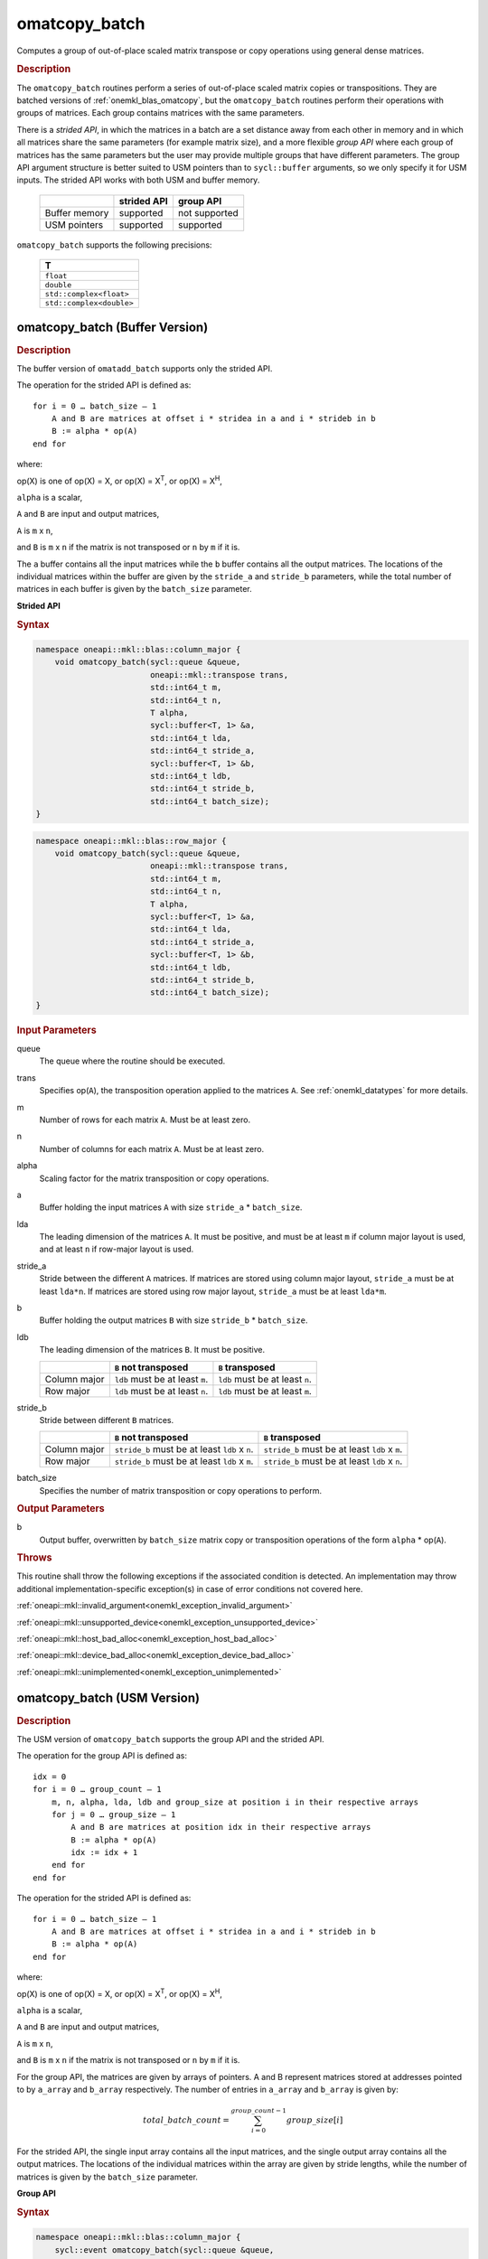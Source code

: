 .. SPDX-FileCopyrightText: 2022 Intel Corporation
..
.. SPDX-License-Identifier: CC-BY-4.0

.. _onemkl_blas_omatcopy_batch:

omatcopy_batch
==============

Computes a group of out-of-place scaled matrix transpose or copy operations
using general dense matrices.

.. _onemkl_blas_omatcopy_batch_description:

.. rubric:: Description

The ``omatcopy_batch`` routines perform a series of out-of-place scaled matrix
copies or transpositions. They are batched versions of :ref:`onemkl_blas_omatcopy`,
but the ``omatcopy_batch`` routines perform their operations with
groups of matrices. Each group contains matrices with the same parameters.

There is a *strided API*, in which the matrices in a batch are a set
distance away from each other in memory and in which all matrices
share the same parameters (for example matrix size), and a more
flexible *group API* where each group of matrices has the same
parameters but the user may provide multiple groups that have
different parameters. The group API argument structure is better
suited to USM pointers than to ``sycl::buffer`` arguments, so we
only specify it for USM inputs. The strided API works with both USM
and buffer memory.

   .. list-table::
      :header-rows: 1

      * -
        - strided API
        - group API
      * - Buffer memory
        - supported
        - not supported
      * - USM pointers
        - supported
        - supported

``omatcopy_batch`` supports the following precisions:

   .. list-table::
      :header-rows: 1

      * -  T 
      * -  ``float`` 
      * -  ``double`` 
      * -  ``std::complex<float>`` 
      * -  ``std::complex<double>`` 

.. _onemkl_blas_omatcopy_batch_buffer:

omatcopy_batch (Buffer Version)
-------------------------------

.. rubric:: Description

The buffer version of ``omatadd_batch`` supports only the strided API.

The operation for the strided API is defined as:
::

   for i = 0 … batch_size – 1
       A and B are matrices at offset i * stridea in a and i * strideb in b
       B := alpha * op(A)
   end for

where:

op(X) is one of op(X) = X, or op(X) = X\ :sup:`T`, or op(X) = X\ :sup:`H`,

``alpha`` is a scalar,

``A`` and ``B`` are input and output matrices,

``A`` is ``m`` x ``n``,

and ``B`` is ``m`` x ``n`` if the matrix is not transposed or ``n`` by ``m`` if it is.

The ``a`` buffer contains all the input matrices while the ``b``
buffer contains all the output matrices. The locations of the
individual matrices within the buffer are given by the ``stride_a``
and ``stride_b`` parameters, while the total number of matrices in
each buffer is given by the ``batch_size`` parameter.

**Strided API**

.. rubric:: Syntax

.. code-block:: cpp

   namespace oneapi::mkl::blas::column_major {
       void omatcopy_batch(sycl::queue &queue,
                           oneapi::mkl::transpose trans,
                           std::int64_t m,
                           std::int64_t n,
                           T alpha,
                           sycl::buffer<T, 1> &a,
                           std::int64_t lda,
                           std::int64_t stride_a,
                           sycl::buffer<T, 1> &b,
                           std::int64_t ldb,
                           std::int64_t stride_b,
                           std::int64_t batch_size);
   }
.. code-block:: cpp

   namespace oneapi::mkl::blas::row_major {
       void omatcopy_batch(sycl::queue &queue,
                           oneapi::mkl::transpose trans,
                           std::int64_t m,
                           std::int64_t n,
                           T alpha,
                           sycl::buffer<T, 1> &a,
                           std::int64_t lda,
                           std::int64_t stride_a,
                           sycl::buffer<T, 1> &b,
                           std::int64_t ldb,
                           std::int64_t stride_b,
                           std::int64_t batch_size);
   }

.. container:: section

   .. rubric:: Input Parameters

   queue
      The queue where the routine should be executed.

   trans
      Specifies op(``A``), the transposition operation applied to the
      matrices ``A``. See :ref:`onemkl_datatypes` for more details.

   m
      Number of rows for each matrix ``A``. Must be at least zero.

   n
      Number of columns for each matrix ``A``. Must be at least zero.

   alpha
      Scaling factor for the matrix transposition or copy operations.

   a
      Buffer holding the input matrices ``A`` with size ``stride_a`` * ``batch_size``.

   lda
      The leading dimension of the matrices ``A``. It must be
      positive, and must be at least ``m`` if column major layout is
      used, and at least ``n`` if row-major layout is used.

   stride_a
      Stride between the different ``A`` matrices. If matrices are stored using
      column major layout, ``stride_a`` must be at least ``lda*n``. If matrices
      are stored using row major layout, ``stride_a`` must be at least
      ``lda*m``.

   b
      Buffer holding the output matrices ``B`` with size ``stride_b`` * ``batch_size``.

   ldb
      The leading dimension of the matrices ``B``. It must be positive.

      .. list-table::
         :header-rows: 1

         * -
           - ``B`` not transposed
           - ``B`` transposed
         * - Column major
           - ``ldb`` must be at least ``m``.
           - ``ldb`` must be at least ``n``.
         * - Row major
           - ``ldb`` must be at least ``n``.
           - ``ldb`` must be at least ``m``.

   stride_b
      Stride between different ``B`` matrices.

      .. list-table::
         :header-rows: 1

         * -
           - ``B`` not transposed
           - ``B`` transposed
         * - Column major
           - ``stride_b`` must be at least ``ldb`` x ``n``.
           - ``stride_b`` must be at least ``ldb`` x ``m``.
         * - Row major
           - ``stride_b`` must be at least ``ldb`` x ``m``.
           - ``stride_b`` must be at least ``ldb`` x ``n``.

   batch_size
      Specifies the number of matrix transposition or copy operations to perform.

.. container:: section

   .. rubric:: Output Parameters

   b
      Output buffer, overwritten by ``batch_size`` matrix copy or transposition
      operations of the form ``alpha`` * op(``A``).

.. container:: section

   .. rubric:: Throws

   This routine shall throw the following exceptions if the associated
   condition is detected. An implementation may throw additional
   implementation-specific exception(s) in case of error conditions
   not covered here.

   :ref:`oneapi::mkl::invalid_argument<onemkl_exception_invalid_argument>`
       
   
   :ref:`oneapi::mkl::unsupported_device<onemkl_exception_unsupported_device>`
       

   :ref:`oneapi::mkl::host_bad_alloc<onemkl_exception_host_bad_alloc>`
       

   :ref:`oneapi::mkl::device_bad_alloc<onemkl_exception_device_bad_alloc>`
       

   :ref:`oneapi::mkl::unimplemented<onemkl_exception_unimplemented>`
      

.. _onemkl_blas_omatcopy_batch_usm:
   
omatcopy_batch (USM Version)
----------------------------

.. rubric:: Description

The USM version of ``omatcopy_batch`` supports the group API and the strided API.
            
The operation for the group API is defined as:
::

   idx = 0
   for i = 0 … group_count – 1
       m, n, alpha, lda, ldb and group_size at position i in their respective arrays
       for j = 0 … group_size – 1
           A and B are matrices at position idx in their respective arrays
           B := alpha * op(A)
           idx := idx + 1
       end for
   end for

The operation for the strided API is defined as:
::

   for i = 0 … batch_size – 1
       A and B are matrices at offset i * stridea in a and i * strideb in b
       B := alpha * op(A)
   end for

where:

op(X) is one of op(X) = X, or op(X) = X\ :sup:`T`, or op(X) = X\ :sup:`H`,

``alpha`` is a scalar,

``A`` and ``B`` are input and output matrices,

``A`` is ``m`` x ``n``,

and ``B`` is ``m`` x ``n`` if the matrix is not transposed or ``n`` by ``m`` if it is.

For the group API, the matrices are given by arrays of pointers. A and B
represent matrices stored at addresses pointed to by ``a_array`` and ``b_array``
respectively. The number of entries in ``a_array`` and ``b_array`` is given by:

.. math::

      total\_batch\_count = \sum_{i=0}^{group\_count-1}group\_size[i]    

For the strided API, the single input array contains all the input
matrices, and the single output array contains all the output
matrices. The locations of the individual matrices within the array
are given by stride lengths, while the number of matrices is given by
the ``batch_size`` parameter.


**Group API**

.. rubric:: Syntax

.. code-block:: cpp

   namespace oneapi::mkl::blas::column_major {
       sycl::event omatcopy_batch(sycl::queue &queue,
                                  const oneapi::mkl::transpose *trans_array,
                                  const std::int64_t *m_array,
                                  const std::int64_t *n_array,
                                  const T *alpha_array,
                                  const T **a_array,
                                  const std::int64_t *lda_array,
                                  T **b_array,
                                  const std::int64_t *ldb_array,
                                  std::int64_t group_count,
                                  const std::int64_t *groupsize,
                                  const std::vector<sycl::event> &dependencies = {});
   }
.. code-block:: cpp

   namespace oneapi::mkl::blas::row_major {
       sycl::event omatcopy_batch(sycl::queue &queue,
                                  const oneapi::mkl::transpose *trans_array,
                                  const std::int64_t *m_array,
                                  const std::int64_t *n_array,
                                  const T *alpha_array,
                                  const T **a_array,
                                  const std::int64_t *lda_array,
                                  T **b_array,
                                  const std::int64_t *ldb_array,
                                  std::int64_t group_count,
                                  const std::int64_t *groupsize,
                                  const std::vector<sycl::event> &dependencies = {});
   }

.. container:: section

   .. rubric:: Input Parameters

   queue
      The queue where the routine should be executed.

   trans_array
      Array of size ``group_count``. Each element ``i`` in the array specifies
      ``op(A)`` the transposition operation applied to the matrices A.

   m_array
      Array of size ``group_count`` of number of rows of A. Each
      must be at least 0.

   n_array
      Array of size ``group_count`` of number of columns of A. Each
      must be at least 0.

   alpha_array
      Array of size ``group_count`` containing scaling factors for the matrix
      transpositions or copies.

   a_array
      Array of size ``total_batch_count``, holding pointers to arrays used to
      store A matrices.

   lda_array
      Array of size ``group_count`` of leading dimension of the A matrices.
      If matrices are stored using column major layout, ``lda_array[i]`` must be
      at least ``m_array[i]``. If matrices are stored using row major layout,
      ``lda_array[i]`` must be at least ``n_array[i]``. Each must be positive.

   b_array
      Array of size ``total_batch_count`` of pointers used to store B matrices.
      The array allocated for each B matrix of the group ``i`` must be of size
      at least:
 
      .. list-table::
         :header-rows: 1

         * -
           - ``B`` not transposed
           - ``B`` transposed
         * - Column major
           - ``ldb_array[i]`` x ``n_array[i]``
           - ``ldb_array[i]`` x ``m_array[i]``
         * - Row major
           - ``ldb_array[i]`` x ``m_array[i]``
           - ``ldb_array[i]`` x ``n_array[i]``

   ldb_array
      Array of size ``group_count``. The leading dimension of the output
      matrix B. Each entry ``ldb_array[i]`` must be positive and at least:

      .. list-table::
         :header-rows: 1

         * -
           - ``B`` not transposed
           - ``B`` transposed
         * - Column major
           - ``ldb[i]`` must be at least ``m_array[i]``.
           - ``ldb[i]`` must be at least ``n_array[i]``.
         * - Row major
           - ``ldb[i]`` must be at least ``n_array[i]``.
           - ``ldb[i]`` must be at least ``m_array[i]``.

   group_count
      Number of groups. Must be at least 0.

   group_size
      Array of size ``group_count``. The element ``group_size[i]`` is the
      number of matrices in the group ``i``. Each element in ``group_size``
      must be at least 0.

   dependencies
      List of events to wait for before starting computation, if any.
      If omitted, defaults to no dependencies.

.. container:: section

   .. rubric:: Output Parameters

   b_array
      Output array of pointers to B matrices, overwritten by
      ``total_batch_count`` matrix transpose or copy operations of the form
      ``alpha*op(A)``.

.. container:: section

   .. rubric:: Return Values

   Output event to wait on to ensure computation is complete.


**Strided API**

.. rubric:: Syntax

.. code-block:: cpp

   namespace oneapi::mkl::blas::column_major {
       event omatcopy_batch(queue &queue,
           transpose trans,
           std::int64_t m,
           std::int64_t n,
           value_or_pointer<T> alpha,
           const T *a,
           std::int64_t lda,
           std::int64_t stride_a,
           T *b,
           std::int64_t ldb,
           std::int64_t stride_b,
           std::int64_t batch_size,
           const std::vector<sycl::event> &dependencies = {});
   }
.. code-block:: cpp

   namespace oneapi::mkl::blas::row_major {
       event omatcopy_batch(queue &queue,
           transpose trans,
           std::int64_t m,
           std::int64_t n,
           value_or_pointer<T> alpha,
           const T *a,
           std::int64_t lda,
           std::int64_t stride_a,
           T *b,
           std::int64_t ldb,
           std::int64_t stride_b,
           std::int64_t batch_size,
           const vector_class<event> &dependencies = {});
   }

.. container:: section

   .. rubric:: Input Parameters

   queue
      The queue where the routine will be executed.

   trans
      Specifies ``op(A)``, the transposition operation applied to the
      matrices A.

   m
      Number of rows for each matrix A. Must be at least 0.

   n
      Number of columns for each matrix B. Must be at least 0.

   alpha
      Scaling factor for the matrix transpose or copy operation. See :ref:`value_or_pointer` for more details.

   a
      Array holding the matrices A. Must have size at least
      ``stride_a*batch_size``.

   lda
      Leading dimension of the A matrices. If matrices are stored using
      column major layout, ``lda`` must be at least ``m``. If matrices are
      stored using row major layout, ``lda`` must be at least ``n``. Must be
      positive.

   stride_a
      Stride between the different A matrices. If matrices are stored using
      column major layout, ``stride_a`` must be at least ``lda*n``. If matrices
      are stored using row major layout, ``stride_a`` must be at least
      ``lda*m``.

   b
      Array holding the matrices B. Must have size at least
      ``stride_b*batch_size``.

   ldb
      Leading dimension of the B matrices. Must be positive.

      .. list-table::
         :header-rows: 1

         * -
           - ``B`` not transposed
           - ``B`` transposed
         * - Column major
           - ``ldb`` must be at least ``m``.
           - ``ldb`` must be at least ``n``.
         * - Row major
           - ``ldb`` must be at least ``n``.
           - ``ldb`` must be at least ``m``.

   stride_b
      Stride between different ``B`` matrices.

      .. list-table::
         :header-rows: 1

         * -
           - ``B`` not transposed
           - ``B`` transposed
         * - Column major
           - ``stride_b`` must be at least ``ldb`` x ``n``.
           - ``stride_b`` must be at least ``ldb`` x ``m``.
         * - Row major
           - ``stride_b`` must be at least ``ldb`` x ``m``.
           - ``stride_b`` must be at least ``ldb`` x ``n``.

   batch_size
      Specifies the number of matrices to transpose or copy.

   dependencies
      List of events to wait for before starting computation, if any.
      If omitted, defaults to no dependencies.

.. container:: section

   .. rubric:: Output Parameters

   b
      Output array, overwritten by ``batch_size`` matrix transposition
      or copy operations of the form ``alpha*op(A)``.

.. container:: section
      
   .. rubric:: Return Values

   Output event to wait on to ensure computation is complete.

.. container:: section

   .. rubric:: Throws

   This routine shall throw the following exceptions if the associated
   condition is detected. An implementation may throw additional
   implementation-specific exception(s) in case of error conditions
   not covered here.

   :ref:`oneapi::mkl::invalid_argument<onemkl_exception_invalid_argument>`


   :ref:`oneapi::mkl::unsupported_device<onemkl_exception_unsupported_device>`
       

   :ref:`oneapi::mkl::host_bad_alloc<onemkl_exception_host_bad_alloc>`
       

   :ref:`oneapi::mkl::device_bad_alloc<onemkl_exception_device_bad_alloc>`
       

   :ref:`oneapi::mkl::unimplemented<onemkl_exception_unimplemented>`
      

   **Parent topic:** :ref:`blas-like-extensions`

